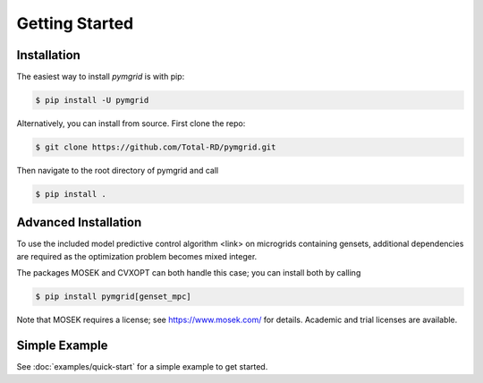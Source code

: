 Getting Started
===============

.. _installation:

Installation
------------

The easiest way to install *pymgrid* is with pip:

.. code-block:: console

    $ pip install -U pymgrid

Alternatively, you can install from source. First clone the repo:

.. code-block:: bash

    $ git clone https://github.com/Total-RD/pymgrid.git

Then navigate to the root directory of pymgrid and call

.. code-block:: bash

    $ pip install .

Advanced Installation
---------------------

To use the included model predictive control algorithm <link> on microgrids containing gensets,
additional dependencies are required as the optimization problem becomes mixed integer.

The packages MOSEK and CVXOPT can both handle this case; you can install both by calling

.. code-block:: bash

    $ pip install pymgrid[genset_mpc]

Note that MOSEK requires a license; see https://www.mosek.com/ for details.
Academic and trial licenses are available.

Simple Example
--------------
See :doc:`examples/quick-start` for a simple example to get started.
